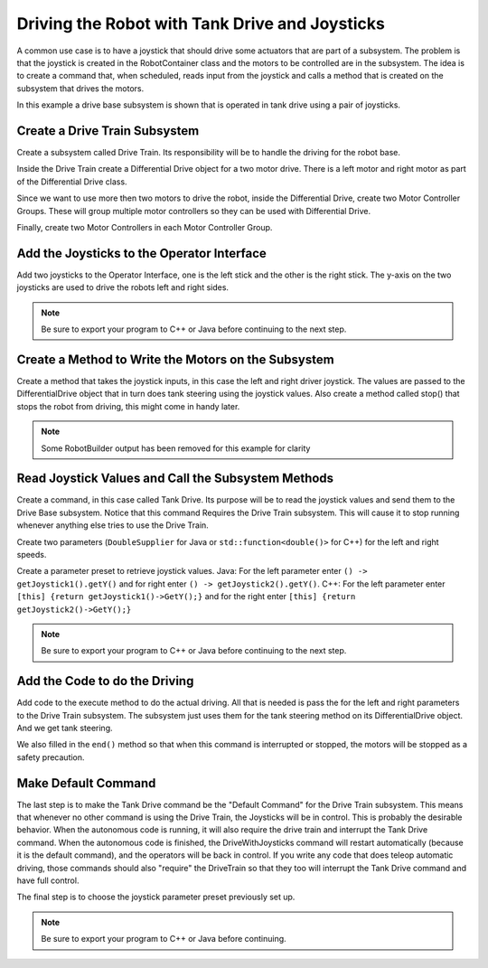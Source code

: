 Driving the Robot with Tank Drive and Joysticks
===============================================

A common use case is to have a joystick that should drive some actuators that are part of a subsystem. The problem is that the joystick is created in the RobotContainer class and the motors to be controlled are in the subsystem. The idea is to create a command that, when scheduled, reads input from the joystick and calls a method that is created on the subsystem that drives the motors.

In this example a drive base subsystem is shown that is operated in tank drive using a pair of joysticks.

Create a Drive Train Subsystem
------------------------------

.. image:: images/driving-with-joysticks-subsystem.png
   :alt: Dragging subsystem from palette to tree

Create a subsystem called Drive Train. Its responsibility will be to handle the driving for the robot base.

.. image:: images/driving-with-joysticks-differential-drive.png
   :alt: Dragging differential drive from palette to tree

Inside the Drive Train create a Differential Drive object for a two motor drive. There is a left motor and right motor as part of the Differential Drive class.

.. image:: images/driving-with-joysticks-speed-controller-group.png
   :alt: Dragging motor controller group from palette to tree

Since we want to use more then two motors to drive the robot, inside the Differential Drive, create two Motor Controller Groups. These will group multiple motor controllers so they can be used with Differential Drive.

.. image:: images/driving-with-joysticks-speed-controller.png
   :alt: Dragging motor controller from pallet to tree

Finally, create two Motor Controllers in each Motor Controller Group.

Add the Joysticks to the Operator Interface
-------------------------------------------

.. image:: images/driving-with-joysticks-joysticks.png
   :alt: dragging joystick from palette to tree

Add two joysticks to the Operator Interface, one is the left stick and the other is the right stick. The y-axis on the two joysticks are used to drive the robots left and right sides.

.. note:: Be sure to export your program to C++ or Java before continuing to the next step.

Create a Method to Write the Motors on the Subsystem
----------------------------------------------------

.. tabs::

   .. group-tab:: java

      .. code-block:: java
         :linenos:
         :lineno-start: 11
         :emphasize-lines: 119-121

         // ROBOTBUILDER TYPE: Subsystem.

         package frc.robot.subsystems;


         import frc.robot.commands.*;
         import edu.wpi.first.wpilibj.livewindow.LiveWindow;
         import edu.wpi.first.wpilibj2.command.SubsystemBase;

         // BEGIN AUTOGENERATED CODE, SOURCE=ROBOTBUILDER ID=IMPORTS
         import edu.wpi.first.wpilibj.AnalogGyro;
         import edu.wpi.first.wpilibj.AnalogInput;
         import edu.wpi.first.wpilibj.CounterBase.EncodingType;
         import edu.wpi.first.wpilibj.Encoder;
         import edu.wpi.first.wpilibj.drive.DifferentialDrive;
         import edu.wpi.first.wpilibj.motorcontrol.MotorController;
         import edu.wpi.first.wpilibj.motorcontrol.MotorControllerGroup;
         import edu.wpi.first.wpilibj.motorcontrol.PWMVictorSPX;

             // END AUTOGENERATED CODE, SOURCE=ROBOTBUILDER ID=IMPORTS


         /**
          *
          */
         public class Drivetrain extends SubsystemBase {
             // BEGIN AUTOGENERATED CODE, SOURCE=ROBOTBUILDER ID=CONSTANTS
         public static final double PlaceDistance = 0.1;
         public static final double BackAwayDistance = 0.6;

             // END AUTOGENERATED CODE, SOURCE=ROBOTBUILDER ID=CONSTANTS

             // BEGIN AUTOGENERATED CODE, SOURCE=ROBOTBUILDER ID=DECLARATIONS
         private PWMVictorSPX left1;
         private PWMVictorSPX left2;
         private MotorControllerGroup leftMotor;
         private PWMVictorSPX right1;
         private PWMVictorSPX right2;
         private MotorControllerGroup rightMotor;
         private DifferentialDrive drive;
         private Encoder leftencoder;
         private Encoder rightencoder;
         private AnalogGyro gyro;
         private AnalogInput rangefinder;

             // END AUTOGENERATED CODE, SOURCE=ROBOTBUILDER ID=DECLARATIONS

             /**
             *
             */
             public Drivetrain() {
                 // BEGIN AUTOGENERATED CODE, SOURCE=ROBOTBUILDER ID=CONSTRUCTORS
         left1 = new PWMVictorSPX(0);
          addChild("left1",left1);
          left1.setInverted(false);

         left2 = new PWMVictorSPX(1);
          addChild("left2",left2);
          left2.setInverted(false);

         leftMotor = new MotorControllerGroup(left1, left2  );
          addChild("Left Motor",leftMotor);


         right1 = new PWMVictorSPX(5);
          addChild("right1",right1);
          right1.setInverted(false);

         right2 = new PWMVictorSPX(6);
          addChild("right2",right2);
          right2.setInverted(false);

         rightMotor = new MotorControllerGroup(right1, right2  );
          addChild("Right Motor",rightMotor);


         drive = new DifferentialDrive(leftMotor, rightMotor);
          addChild("Drive",drive);
          drive.setSafetyEnabled(true);
         drive.setExpiration(0.1);
         drive.setMaxOutput(1.0);


         leftencoder = new Encoder(0, 1, false, EncodingType.k4X);
          addChild("left encoder",leftencoder);
          leftencoder.setDistancePerPulse(1.0);

         rightencoder = new Encoder(2, 3, false, EncodingType.k4X);
          addChild("right encoder",rightencoder);
          rightencoder.setDistancePerPulse(1.0);

         gyro = new AnalogGyro(0);
          addChild("gyro",gyro);
          gyro.setSensitivity(0.007);

         rangefinder = new AnalogInput(1);
          addChild("range finder", rangefinder);



             // END AUTOGENERATED CODE, SOURCE=ROBOTBUILDER ID=CONSTRUCTORS
             }

             @Override
             public void periodic() {
                 // This method will be called once per scheduler run

             }

             @Override
             public void simulationPeriodic() {
                 // This method will be called once per scheduler run when in simulation

             }

             // Put methods for controlling this subsystem
             // here. Call these from Commands.

             public void drive(double left, double right) {
                 drive.tankDrive(left, right);
             }
         }

   .. group-tab:: C++ (Header)

      .. code-block:: c++
         :linenos:
         :lineno-start: 11
         :emphasize-lines: 43

         // ROBOTBUILDER TYPE: Subsystem.
         #pragma once

         // BEGIN AUTOGENERATED CODE, SOURCE=ROBOTBUILDER ID=INCLUDES
         #include <frc2/command/SubsystemBase.h>
         #include <frc/AnalogGyro.h>
         #include <frc/AnalogInput.h>
         #include <frc/Encoder.h>
         #include <frc/drive/DifferentialDrive.h>
         #include <frc/motorcontrol/MotorControllerGroup.h>
         #include <frc/motorcontrol/PWMVictorSPX.h>

         // END AUTOGENERATED CODE, SOURCE=ROBOTBUILDER ID=INCLUDES

         /**
          *
          *
          * @author ExampleAuthor
          */
         class Drivetrain: public frc2::SubsystemBase {
         private:
             // It's desirable that everything possible is private except
             // for methods that implement subsystem capabilities
             // BEGIN AUTOGENERATED CODE, SOURCE=ROBOTBUILDER ID=DECLARATIONS
         frc::AnalogInput m_rangefinder{1};
         frc::AnalogGyro m_gyro{0};
         frc::Encoder m_rightencoder{2, 3, false, frc::Encoder::k4X};
         frc::Encoder m_leftencoder{0, 1, false, frc::Encoder::k4X};
         frc::DifferentialDrive m_drive{m_leftMotor, m_rightMotor};
         frc::MotorControllerGroup m_rightMotor{m_right1, m_right2  };
         frc::PWMVictorSPX m_right2{6};
         frc::PWMVictorSPX m_right1{5};
         frc::MotorControllerGroup m_leftMotor{m_left1, m_left2  };
         frc::PWMVictorSPX m_left2{1};
         frc::PWMVictorSPX m_left1{0};

             // END AUTOGENERATED CODE, SOURCE=ROBOTBUILDER ID=DECLARATIONS
         public:
         Drivetrain();

             void Periodic() override;
             void SimulationPeriodic() override;
             void Drive(double left, double right);
             // BEGIN AUTOGENERATED CODE, SOURCE=ROBOTBUILDER ID=CMDPIDGETTERS

             // END AUTOGENERATED CODE, SOURCE=ROBOTBUILDER ID=CMDPIDGETTERS
             // BEGIN AUTOGENERATED CODE, SOURCE=ROBOTBUILDER ID=CONSTANTS
         static constexpr const double PlaceDistance = 0.1;
         static constexpr const double BackAwayDistance = 0.6;

             // END AUTOGENERATED CODE, SOURCE=ROBOTBUILDER ID=CONSTANTS


         };

   .. group-tab:: C++ (Source)

      .. code-block:: c++
         :linenos:
         :lineno-start: 11
         :emphasize-lines: 71-73

         // ROBOTBUILDER TYPE: Subsystem.

         // BEGIN AUTOGENERATED CODE, SOURCE=ROBOTBUILDER ID=INCLUDES
         #include "subsystems/Drivetrain.h"
         #include <frc/smartdashboard/SmartDashboard.h>

         // END AUTOGENERATED CODE, SOURCE=ROBOTBUILDER ID=INCLUDES

         Drivetrain::Drivetrain(){
             SetName("Drivetrain");
             // BEGIN AUTOGENERATED CODE, SOURCE=ROBOTBUILDER ID=DECLARATIONS
             SetSubsystem("Drivetrain");

          AddChild("range finder", &m_rangefinder);


          AddChild("gyro", &m_gyro);
          m_gyro.SetSensitivity(0.007);

          AddChild("right encoder", &m_rightencoder);
          m_rightencoder.SetDistancePerPulse(1.0);

          AddChild("left encoder", &m_leftencoder);
          m_leftencoder.SetDistancePerPulse(1.0);

          AddChild("Drive", &m_drive);
          m_drive.SetSafetyEnabled(true);
         m_drive.SetExpiration(0.1_s);
         m_drive.SetMaxOutput(1.0);


          AddChild("Right Motor", &m_rightMotor);


          AddChild("right2", &m_right2);
          m_right2.SetInverted(false);

          AddChild("right1", &m_right1);
          m_right1.SetInverted(false);

          AddChild("Left Motor", &m_leftMotor);


          AddChild("left2", &m_left2);
          m_left2.SetInverted(false);

          AddChild("left1", &m_left1);
          m_left1.SetInverted(false);

             // END AUTOGENERATED CODE, SOURCE=ROBOTBUILDER ID=DECLARATIONS
         }

         void Drivetrain::Periodic() {
             // Put code here to be run every loop

         }

         void Drivetrain::SimulationPeriodic() {
             // This method will be called once per scheduler run when in simulation

         }

         // BEGIN AUTOGENERATED CODE, SOURCE=ROBOTBUILDER ID=CMDPIDGETTERS

         // END AUTOGENERATED CODE, SOURCE=ROBOTBUILDER ID=CMDPIDGETTERS


         // Put methods for controlling this subsystem
         // here. Call these from Commands.

             void Drivetrain::Drive(double left, double right) {
                 m_drive.TankDrive(left, right);
             }

Create a method that takes the joystick inputs, in this case the left and right driver joystick. The values are passed to the DifferentialDrive object that in turn does tank steering using the joystick values. Also create a method called stop() that stops the robot from driving, this might come in handy later.

.. note:: Some RobotBuilder output has been removed for this example for clarity

Read Joystick Values and Call the Subsystem Methods
---------------------------------------------------

.. image:: images/driving-with-joysticks-command.png
   :alt: dragging a command from palette to the tree

Create a command, in this case called Tank Drive. Its purpose will be to read the joystick values and send them to the Drive Base subsystem. Notice that this command Requires the Drive Train subsystem. This will cause it to stop running whenever anything else tries to use the Drive Train.

.. image:: images/driving-with-joysticks-command-parameters.png
   :alt: parameter dialog box with DoubleSupplier parameters added

Create two parameters (``DoubleSupplier`` for Java or ``std::function<double()>`` for C++) for the left and right speeds.

.. image:: images/driving-with-joysticks-command-parameters-presets.png
   :alt: paramet preset dialog box with parameters entered

Create a parameter preset to retrieve joystick values. Java: For the left parameter enter ``() -> getJoystick1().getY()`` and for right enter ``() -> getJoystick2().getY()``. C++: For the left parameter enter ``[this] {return getJoystick1()->GetY();}`` and for the right enter ``[this] {return getJoystick2()->GetY();}``

.. note:: Be sure to export your program to C++ or Java before continuing to the next step.

Add the Code to do the Driving
------------------------------

.. tabs::

   .. group-tab:: java

      .. code-block:: java
         :linenos:
         :lineno-start: 11
         :emphasize-lines: 48, 54

         // ROBOTBUILDER TYPE: Command.

         package frc.robot.commands;
         import edu.wpi.first.wpilibj.Joystick;
         import edu.wpi.first.wpilibj2.command.CommandBase;
         import frc.robot.RobotContainer;
         // BEGIN AUTOGENERATED CODE, SOURCE=ROBOTBUILDER ID=IMPORTS
         import frc.robot.subsystems.Drivetrain;

             // END AUTOGENERATED CODE, SOURCE=ROBOTBUILDER ID=IMPORTS

         /**
          *
          */
         public class TankDrive extends CommandBase {

             // BEGIN AUTOGENERATED CODE, SOURCE=ROBOTBUILDER ID=VARIABLE_DECLARATIONS
                 private final Drivetrain m_drivetrain;

             // END AUTOGENERATED CODE, SOURCE=ROBOTBUILDER ID=VARIABLE_DECLARATIONS

             // BEGIN AUTOGENERATED CODE, SOURCE=ROBOTBUILDER ID=CONSTRUCTORS


             public TankDrive(Drivetrain subsystem) {


             // END AUTOGENERATED CODE, SOURCE=ROBOTBUILDER ID=CONSTRUCTORS
                 // BEGIN AUTOGENERATED CODE, SOURCE=ROBOTBUILDER ID=VARIABLE_SETTING

             // END AUTOGENERATED CODE, SOURCE=ROBOTBUILDER ID=VARIABLE_SETTING
                 // BEGIN AUTOGENERATED CODE, SOURCE=ROBOTBUILDER ID=REQUIRES

                 m_drivetrain = subsystem;
                 addRequirements(m_drivetrain);

             // END AUTOGENERATED CODE, SOURCE=ROBOTBUILDER ID=REQUIRES
             }

             // Called when the command is initially scheduled.
             @Override
             public void initialize() {
             }

             // Called every time the scheduler runs while the command is scheduled.
             @Override
             public void execute() {
                 m_drivetrain.drive(m_left.getAsDouble(), m_right.getAsDouble());
             }

             // Called once the command ends or is interrupted.
             @Override
             public void end(boolean interrupted) {
                 m_drivetrain.drive(0.0, 0.0);
             }

             // Returns true when the command should end.
             @Override
             public boolean isFinished() {
                 return false;
             }

             @Override
             public boolean runsWhenDisabled() {
                 // BEGIN AUTOGENERATED CODE, SOURCE=ROBOTBUILDER ID=DISABLED
                 return false;

             // END AUTOGENERATED CODE, SOURCE=ROBOTBUILDER ID=DISABLED
             }
         }

   .. group-tab:: C++ (Header)

      .. code-block:: c++
         :linenos:
         :lineno-start: 11
         :emphasize-lines: 40-41

         // ROBOTBUILDER TYPE: Command.

         #pragma once

             // BEGIN AUTOGENERATED CODE, SOURCE=ROBOTBUILDER ID=INCLUDES

         #include <frc2/command/CommandHelper.h>
         #include <frc2/command/CommandBase.h>

         #include "subsystems/Drivetrain.h"

             // END AUTOGENERATED CODE, SOURCE=ROBOTBUILDER ID=INCLUDES
         #include "RobotContainer.h"
         #include <frc/Joystick.h>

         /**
          *
          *
          * @author ExampleAuthor
          */
         class TankDrive: public frc2::CommandHelper<frc2::CommandBase, TankDrive> {
         public:
             // BEGIN AUTOGENERATED CODE, SOURCE=ROBOTBUILDER ID=CONSTRUCTOR
             explicit TankDrive(Drivetrain* m_drivetrain);

             // END AUTOGENERATED CODE, SOURCE=ROBOTBUILDER ID=CONSTRUCTOR

         void Initialize() override;
         void Execute() override;
         bool IsFinished() override;
         void End(bool interrupted) override;
         bool RunsWhenDisabled() const override;


         private:
             // BEGIN AUTOGENERATED CODE, SOURCE=ROBOTBUILDER ID=VARIABLES


         Drivetrain* m_drivetrain;
         frc::Joystick* m_leftJoystick;
         frc::Joystick* m_rightJoystick;

             // END AUTOGENERATED CODE, SOURCE=ROBOTBUILDER ID=VARIABLES
         };

   .. group-tab:: C++ (Source)

      .. code-block:: c++
         :linenos:
         :lineno-start: 11
         :emphasize-lines: 25, 35

         // ROBOTBUILDER TYPE: Command.

         // BEGIN AUTOGENERATED CODE, SOURCE=ROBOTBUILDER ID=CONSTRUCTOR

         #include "commands/TankDrive.h"

         TankDrive::TankDrive(Drivetrain* m_drivetrain)
         :m_drivetrain(m_drivetrain){

             // Use AddRequirements() here to declare subsystem dependencies
             // eg. AddRequirements(m_Subsystem);
             SetName("TankDrive");
             AddRequirements({m_drivetrain});

         // END AUTOGENERATED CODE, SOURCE=ROBOTBUILDER ID=CONSTRUCTOR
         }

         // Called just before this Command runs the first time
         void TankDrive::Initialize() {

         }

         // Called repeatedly when this Command is scheduled to run
         void TankDrive::Execute() {
             m_drivetrain->Drive(m_left(),m_right());
         }

         // Make this return true when this Command no longer needs to run execute()
         bool TankDrive::IsFinished() {
             return false;
         }

         // Called once after isFinished returns true
         void TankDrive::End(bool interrupted) {
             m_drivetrain->Drive(0,0);
         }

         bool TankDrive::RunsWhenDisabled() const {
             // BEGIN AUTOGENERATED CODE, SOURCE=ROBOTBUILDER ID=DISABLED
             return false;

             // END AUTOGENERATED CODE, SOURCE=ROBOTBUILDER ID=DISABLED
         }


Add code to the execute method to do the actual driving. All that is needed is pass the for the left and right parameters to the Drive Train subsystem. The subsystem just uses them for the tank steering method on its DifferentialDrive object. And we get tank steering.

We also filled in the ``end()`` method so that when this command is interrupted or stopped, the motors will be stopped as a safety precaution.

Make Default Command
--------------------

.. image:: images/driving-with-joysticks-default-command.png
   :alt: setting default command for subsystem

The last step is to make the Tank Drive command be the "Default Command" for the Drive Train subsystem. This means that whenever no other command is using the Drive Train, the Joysticks will be in control. This is probably the desirable behavior. When the autonomous code is running, it will also require the drive train and interrupt the Tank Drive command. When the autonomous code is finished, the DriveWithJoysticks command will restart automatically (because it is the default command), and the operators will be back in control. If you write any code that does teleop automatic driving, those commands should also "require" the DriveTrain so that they too will interrupt the Tank Drive command and have full control.

.. image:: images/driving-with-joysticks-default-command-parameters.png
   :alt: applying parameter preset to command

The final step is to choose the joystick parameter preset previously set up.

.. note:: Be sure to export your program to C++ or Java before continuing.
